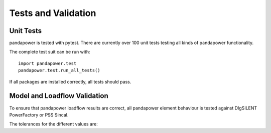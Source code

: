 ﻿================================
Tests and Validation
================================


Unit Tests
========================

pandapower is tested with pytest. There are currently over 100 unit tests testing all kinds of pandapower functionality.

The complete test suit can be run with: ::

        import pandapower.test
        pandapower.test.run_all_tests()
    
If all packages are installed correctly, all tests should pass.

Model and Loadflow Validation
=============================
To ensure that pandapower loadflow results are correct, all pandapower element behaviour is tested against DIgSILENT PowerFactory or PSS Sincal. 

The tolerances for the different values are:

.. tabularcolumns:: |l|l|
.. csv-table:: 
   :file: tolerances.csv
   :delim: ;
   :widths: 30, 30